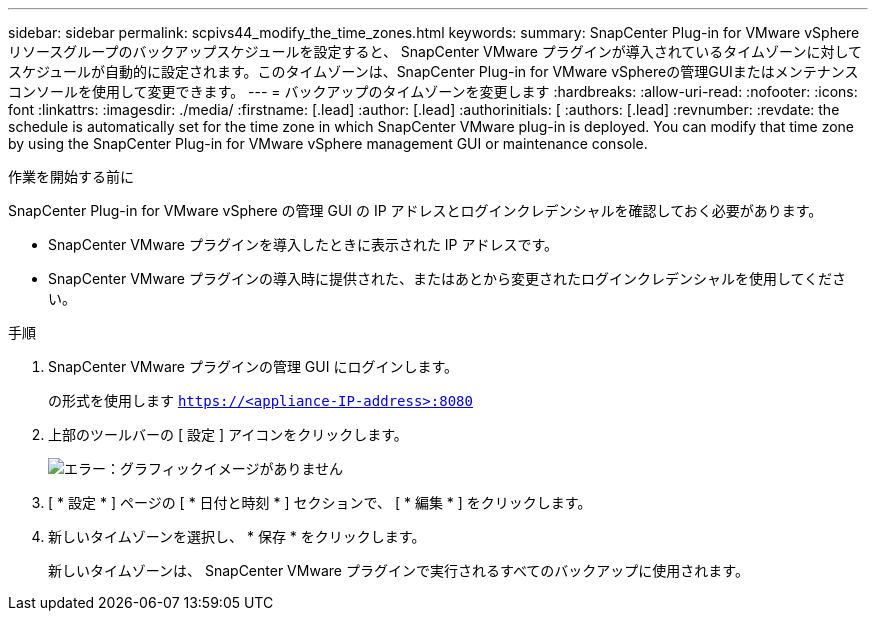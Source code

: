 ---
sidebar: sidebar 
permalink: scpivs44_modify_the_time_zones.html 
keywords:  
summary: SnapCenter Plug-in for VMware vSphere リソースグループのバックアップスケジュールを設定すると、 SnapCenter VMware プラグインが導入されているタイムゾーンに対してスケジュールが自動的に設定されます。このタイムゾーンは、SnapCenter Plug-in for VMware vSphereの管理GUIまたはメンテナンスコンソールを使用して変更できます。 
---
= バックアップのタイムゾーンを変更します
:hardbreaks:
:allow-uri-read: 
:nofooter: 
:icons: font
:linkattrs: 
:imagesdir: ./media/
:firstname: [.lead]
:author: [.lead]
:authorinitials: [
:authors: [.lead]
:revnumber: 
:revdate: the schedule is automatically set for the time zone in which SnapCenter VMware plug-in is deployed. You can modify that time zone by using the SnapCenter Plug-in for VMware vSphere management GUI or maintenance console.


.作業を開始する前に
SnapCenter Plug-in for VMware vSphere の管理 GUI の IP アドレスとログインクレデンシャルを確認しておく必要があります。

* SnapCenter VMware プラグインを導入したときに表示された IP アドレスです。
* SnapCenter VMware プラグインの導入時に提供された、またはあとから変更されたログインクレデンシャルを使用してください。


.手順
. SnapCenter VMware プラグインの管理 GUI にログインします。
+
の形式を使用します `https://<appliance-IP-address>:8080`

. 上部のツールバーの [ 設定 ] アイコンをクリックします。
+
image:scpivs44_image28.jpg["エラー：グラフィックイメージがありません"]

. [ * 設定 * ] ページの [ * 日付と時刻 * ] セクションで、 [ * 編集 * ] をクリックします。
. 新しいタイムゾーンを選択し、 * 保存 * をクリックします。
+
新しいタイムゾーンは、 SnapCenter VMware プラグインで実行されるすべてのバックアップに使用されます。


